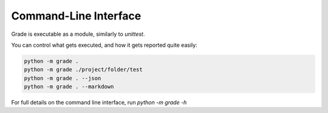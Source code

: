 ================================
Command-Line Interface
================================

Grade is executable as a module, similarly to `unittest`.

You can control what gets executed, and how it gets reported quite easily:

.. code:: bash

    python -m grade .
    python -m grade ./project/folder/test
    python -m grade . --json
    python -m grade . --markdown

For full details on the command line interface, run `python -m grade -h`

